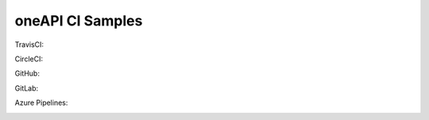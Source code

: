 ===================
 oneAPI CI Samples
===================

TravisCI:

.. image:: https://travis-ci.com/rscohn2/oneapi-ci.svg?branch=master
   :target: https://travis-ci.com/rscohn2/oneapi-ci

CircleCI:

.. image:: https://circleci.com/gh/rscohn2/oneapi-ci.svg?style=svg
   :target: https://circleci.com/gh/rscohn2/oneapi-ci

GitHub:

.. image:: https://github.com/rscohn2/oneapi-ci/workflows/CI/badge.svg
   :target: https://github.com/rscohn2/oneapi-ci

GitLab:

.. image:: https://gitlab.com/rscohn2/oneapi-ci/badges/master/pipeline.svg
   :target: https://gitlab.com/rscohn2/oneapi-ci

Azure Pipelines:

.. image:: https://rscohn2.visualstudio.com/oneapi-ci/_apis/build/status/rscohn2.oneapi-ci?branchName=master
   :target: https://rscohn2.visualstudio.com/oneapi-ci/_build

